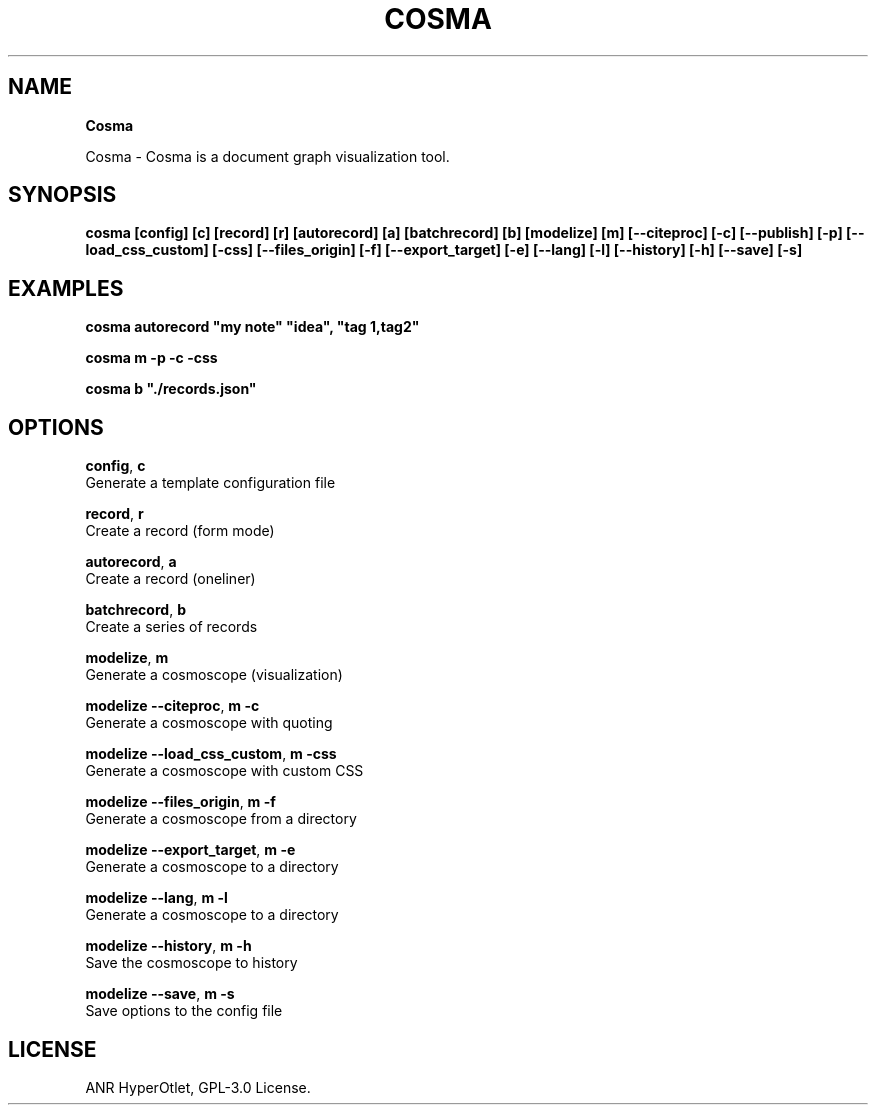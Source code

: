 .TH "COSMA" "" "January 2022" "" ""
.SH "NAME"
\fBCosma\fR
.QP
.P
Cosma \- Cosma is a document graph visualization tool\.

.
.SH SYNOPSIS
.P
\fBcosma  [config]  [c]  [record]  [r]  [autorecord]  [a]  [batchrecord]  [b]  [modelize]  [m]  [\-\-citeproc]  [\-c]  [\-\-publish]  [\-p]  [\-\-load_css_custom]  [\-css]  [\-\-files_origin]  [\-f]  [\-\-export_target]  [\-e]  [\-\-lang]  [\-l]  [\-\-history]  [\-h]  [\-\-save]  [\-s]\fP
.SH EXAMPLES
.P
\fBcosma autorecord "my note" "idea", "tag 1,tag2"\fP
.P
\fBcosma m \-p \-c \-css\fP
.P
\fBcosma b "\./records\.json"\fP
.SH OPTIONS
.P
\fBconfig\fP, \fBc\fP
    Generate a template configuration file
.P
\fBrecord\fP, \fBr\fP
    Create a record (form mode)
.P
\fBautorecord\fP, \fBa\fP
    Create a record (oneliner)
.P
\fBbatchrecord\fP, \fBb\fP
    Create a series of records
.P
\fBmodelize\fP, \fBm\fP
    Generate a cosmoscope (visualization)
.P
\fBmodelize \-\-citeproc\fP, \fBm \-c\fP
    Generate a cosmoscope with quoting
.P
\fBmodelize \-\-load_css_custom\fP, \fBm \-css\fP
    Generate a cosmoscope with custom CSS
.P
\fBmodelize \-\-files_origin\fP, \fBm \-f\fP
    Generate a cosmoscope from a directory
.P
\fBmodelize \-\-export_target\fP, \fBm \-e\fP
    Generate a cosmoscope to a directory
.P
\fBmodelize \-\-lang\fP, \fBm \-l\fP
    Generate a cosmoscope to a directory
.P
\fBmodelize \-\-history\fP, \fBm \-h\fP
    Save the cosmoscope to history
.P
\fBmodelize \-\-save\fP, \fBm \-s\fP
    Save options to the config file
.SH LICENSE
.P
ANR HyperOtlet, GPL\-3\.0 License\.

